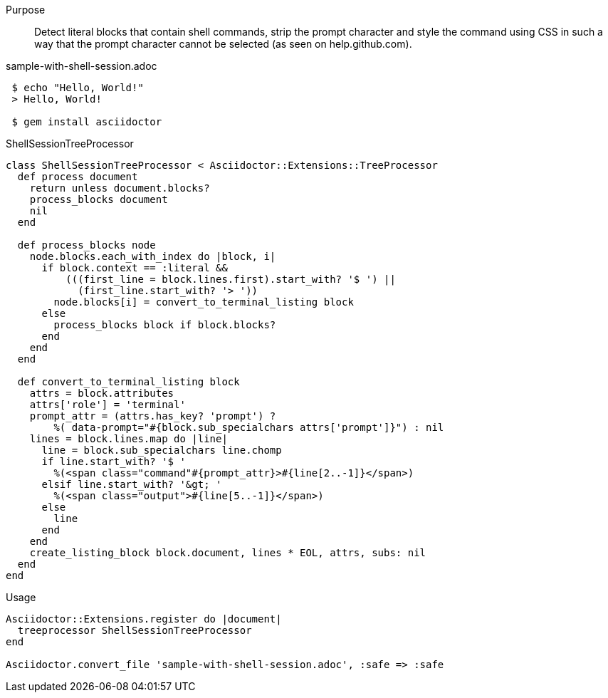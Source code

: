 ////
Included in:

- user-manual: Extensions: Tree Processor Example
////

Purpose::
  Detect literal blocks that contain shell commands, strip the prompt character and style the command using CSS in such a way that the prompt character cannot be selected (as seen on help.github.com).

.sample-with-shell-session.adoc

```
 $ echo "Hello, World!"
 > Hello, World!

 $ gem install asciidoctor
```

.ShellSessionTreeProcessor

```ruby
class ShellSessionTreeProcessor < Asciidoctor::Extensions::TreeProcessor
  def process document
    return unless document.blocks?
    process_blocks document
    nil
  end

  def process_blocks node
    node.blocks.each_with_index do |block, i|
      if block.context == :literal &&
          (((first_line = block.lines.first).start_with? '$ ') ||
            (first_line.start_with? '> '))
        node.blocks[i] = convert_to_terminal_listing block
      else
        process_blocks block if block.blocks?
      end
    end
  end

  def convert_to_terminal_listing block
    attrs = block.attributes
    attrs['role'] = 'terminal'
    prompt_attr = (attrs.has_key? 'prompt') ?
        %( data-prompt="#{block.sub_specialchars attrs['prompt']}") : nil
    lines = block.lines.map do |line|
      line = block.sub_specialchars line.chomp
      if line.start_with? '$ '
        %(<span class="command"#{prompt_attr}>#{line[2..-1]}</span>)
      elsif line.start_with? '&gt; '
        %(<span class="output">#{line[5..-1]}</span>)
      else
        line
      end
    end
    create_listing_block block.document, lines * EOL, attrs, subs: nil
  end
end
```

.Usage

```ruby
Asciidoctor::Extensions.register do |document|
  treeprocessor ShellSessionTreeProcessor
end

Asciidoctor.convert_file 'sample-with-shell-session.adoc', :safe => :safe
```

////
In the example below the TreeProcessor examines the block contents looking for the +// (*)+ suffix and rewrites the line so that Asciidoctor formats it appropriately.

[source,java]
----
protected void configure(HttpSecurity http) throws Exception {
    http
        .authorizeRequests()
            .antMatchers("/resources/**").permitAll() // (*)
            .anyRequest().authenticated()
            .and()
        .formLogin()
            .loginPage("/login")
            .permitAll();
----
////
